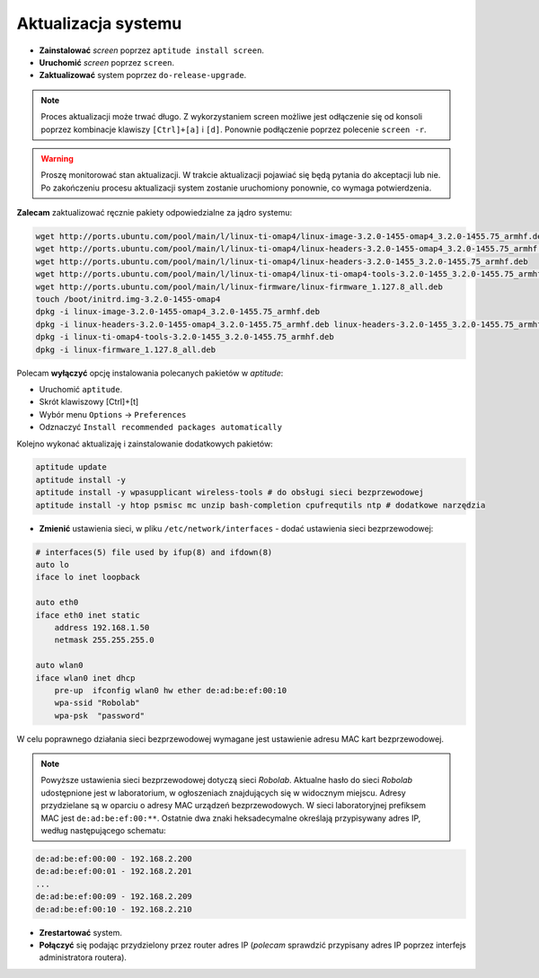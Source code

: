 Aktualizacja systemu
--------------------

* **Zainstalować** *screen* poprzez ``aptitude install screen``.
* **Uruchomić** *screen* poprzez ``screen``.
* **Zaktualizować** system poprzez ``do-release-upgrade``.

.. note::

    Proces aktualizacji może trwać długo. Z wykorzystaniem screen możliwe jest odłączenie się od konsoli poprzez kombinacje klawiszy ``[Ctrl]+[a]`` i ``[d]``. Ponownie podłączenie poprzez polecenie ``screen -r``.

.. warning::

    Proszę monitorować stan aktualizacji. W trakcie aktualizacji pojawiać się będą pytania do akceptacji lub nie. Po zakończeniu procesu aktualizacji system zostanie uruchomiony ponownie, co wymaga potwierdzenia.

.. seealso::

    Interesującym miejscem, gdzie znajdują się pakiety używane na PandaBoard jest http://ports.ubuntu.com/ w `linux-ti-omap`_

**Zalecam** zaktualizować ręcznie pakiety odpowiedzialne za jądro systemu:

.. code-block:: sh

    wget http://ports.ubuntu.com/pool/main/l/linux-ti-omap4/linux-image-3.2.0-1455-omap4_3.2.0-1455.75_armhf.deb
    wget http://ports.ubuntu.com/pool/main/l/linux-ti-omap4/linux-headers-3.2.0-1455-omap4_3.2.0-1455.75_armhf.deb
    wget http://ports.ubuntu.com/pool/main/l/linux-ti-omap4/linux-headers-3.2.0-1455_3.2.0-1455.75_armhf.deb
    wget http://ports.ubuntu.com/pool/main/l/linux-ti-omap4/linux-ti-omap4-tools-3.2.0-1455_3.2.0-1455.75_armhf.deb
    wget http://ports.ubuntu.com/pool/main/l/linux-firmware/linux-firmware_1.127.8_all.deb
    touch /boot/initrd.img-3.2.0-1455-omap4
    dpkg -i linux-image-3.2.0-1455-omap4_3.2.0-1455.75_armhf.deb
    dpkg -i linux-headers-3.2.0-1455-omap4_3.2.0-1455.75_armhf.deb linux-headers-3.2.0-1455_3.2.0-1455.75_armhf.deb
    dpkg -i linux-ti-omap4-tools-3.2.0-1455_3.2.0-1455.75_armhf.deb
    dpkg -i linux-firmware_1.127.8_all.deb

Polecam **wyłączyć** opcję instalowania polecanych pakietów w *aptitude*:

* Uruchomić ``aptitude``.
* Skrót klawiszowy [Ctrl]+[t]
* Wybór menu ``Options`` → ``Preferences``
* Odznaczyć ``Install recommended packages automatically``

Kolejno wykonać aktualizaję i zainstalowanie dodatkowych pakietów:

.. code-block:: sh

    aptitude update
    aptitude install -y
    aptitude install -y wpasupplicant wireless-tools # do obsługi sieci bezprzewodowej
    aptitude install -y htop psmisc mc unzip bash-completion cpufrequtils ntp # dodatkowe narzędzia

* **Zmienić** ustawienia sieci, w pliku ``/etc/network/interfaces`` - dodać ustawienia sieci bezprzewodowej:

.. code-block::

    # interfaces(5) file used by ifup(8) and ifdown(8)
    auto lo
    iface lo inet loopback

    auto eth0
    iface eth0 inet static
        address 192.168.1.50
        netmask 255.255.255.0

    auto wlan0
    iface wlan0 inet dhcp
        pre-up  ifconfig wlan0 hw ether de:ad:be:ef:00:10
        wpa-ssid "Robolab"
        wpa-psk  "password"

W celu poprawnego działania sieci bezprzewodowej wymagane jest ustawienie adresu MAC kart bezprzewodowej.

.. note::

    Powyższe ustawienia sieci bezprzewodowej dotyczą sieci *Robolab*. Aktualne hasło do sieci *Robolab* udostępnione jest w laboratorium, w ogłoszeniach znajdujących się w widocznym miejscu. Adresy przydzielane są w oparciu o adresy MAC urządzeń bezprzewodowych. W sieci laboratoryjnej prefiksem MAC jest ``de:ad:be:ef:00:**``. Ostatnie dwa znaki heksadecymalne określają przypisywany adres IP, według następującego schematu:

.. code-block::

    de:ad:be:ef:00:00 - 192.168.2.200
    de:ad:be:ef:00:01 - 192.168.2.201
    ...
    de:ad:be:ef:00:09 - 192.168.2.209
    de:ad:be:ef:00:10 - 192.168.2.210

* **Zrestartować** system.
* **Połączyć** się podając przydzielony przez router adres IP (*polecam* sprawdzić przypisany adres IP poprzez interfejs administratora routera).

.. _linux-ti-omap: http://ports.ubuntu.com/pool/main/l/linux-ti-omap4/
